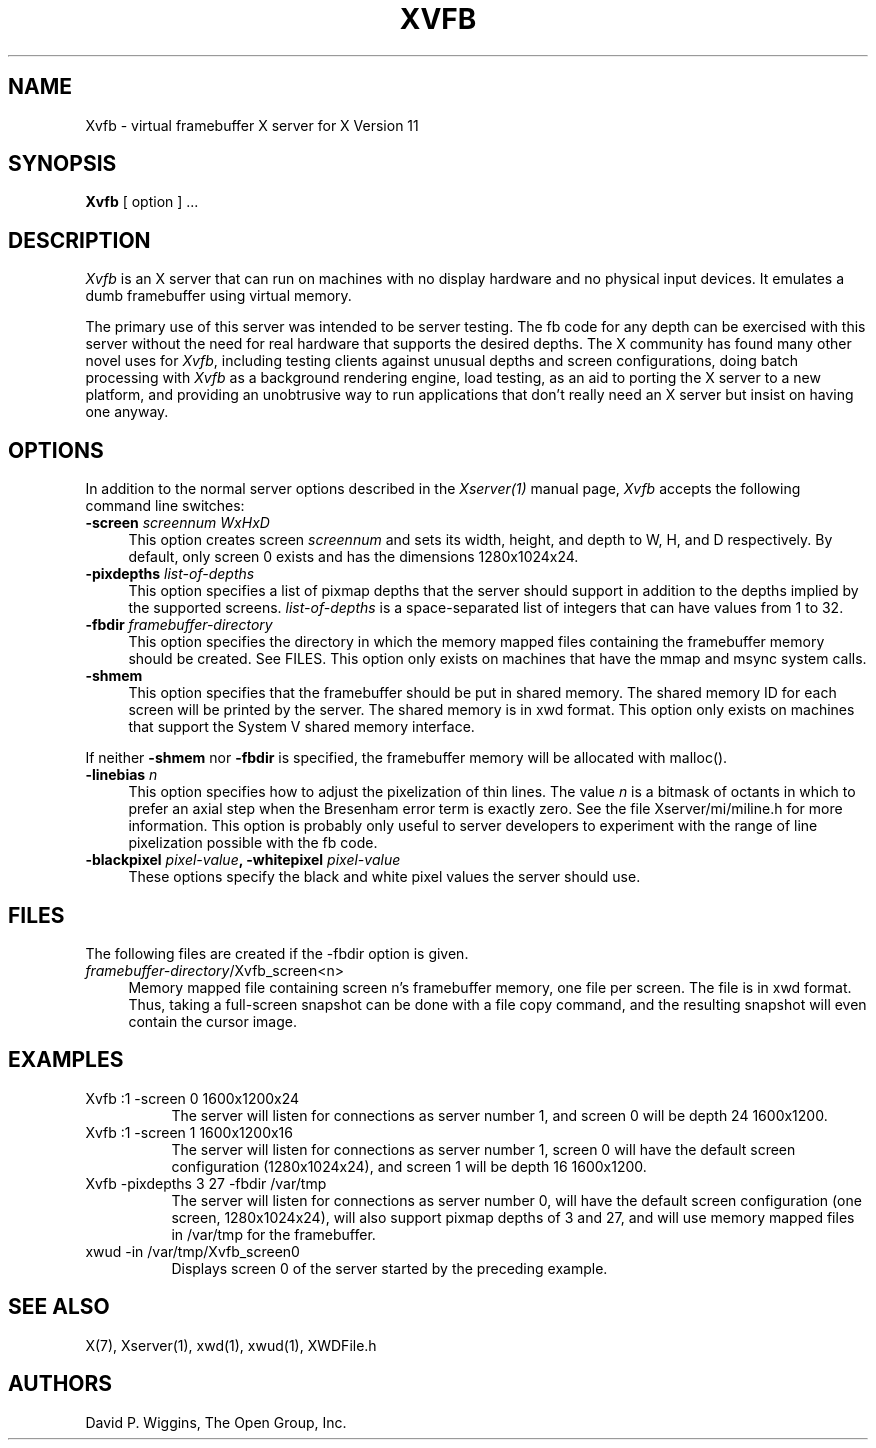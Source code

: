 .\" $XdotOrg: xc/programs/Xserver/hw/vfb/Xvfb.man,v 1.3 2005/03/23 20:49:52 gisburn Exp $
.\" $Xorg: Xvfb.man,v 1.4 2001/02/09 02:04:45 xorgcvs Exp $
.\" Copyright 1993, 1998  The Open Group
.\"
.\" Permission to use, copy, modify, distribute, and sell this software and its
.\" documentation for any purpose is hereby granted without fee, provided that
.\" the above copyright notice appear in all copies and that both that
.\" copyright notice and this permission notice appear in supporting
.\" documentation.
.\"
.\" The above copyright notice and this permission notice shall be included
.\" in all copies or substantial portions of the Software.
.\"
.\" THE SOFTWARE IS PROVIDED "AS IS", WITHOUT WARRANTY OF ANY KIND, EXPRESS
.\" OR IMPLIED, INCLUDING BUT NOT LIMITED TO THE WARRANTIES OF
.\" MERCHANTABILITY, FITNESS FOR A PARTICULAR PURPOSE AND NONINFRINGEMENT.
.\" IN NO EVENT SHALL THE OPEN GROUP BE LIABLE FOR ANY CLAIM, DAMAGES OR
.\" OTHER LIABILITY, WHETHER IN AN ACTION OF CONTRACT, TORT OR OTHERWISE,
.\" ARISING FROM, OUT OF OR IN CONNECTION WITH THE SOFTWARE OR THE USE OR
.\" OTHER DEALINGS IN THE SOFTWARE.
.\"
.\" Except as contained in this notice, the name of The Open Group shall
.\" not be used in advertising or otherwise to promote the sale, use or
.\" other dealings in this Software without prior written authorization
.\" from The Open Group.
.\"
.\" $XFree86: xc/programs/Xserver/hw/vfb/Xvfb.man,v 1.9 2001/12/14 19:59:45 dawes Exp $
.\"
.TH XVFB 1 "xorg-server 1.20.4" "X Version 11"
.SH NAME
Xvfb \- virtual framebuffer X server for X Version 11
.SH SYNOPSIS
.B Xvfb
[ option ] ...
.SH DESCRIPTION
.I Xvfb
is an X server that can run on machines with no display hardware
and no physical input devices.  It emulates a dumb framebuffer using
virtual memory.
.PP
The primary use of this server was intended to be server testing.  The
fb code for any depth can be exercised with this server
without the need for real hardware that supports the desired depths.
The X community has found many other novel uses for \fIXvfb\fP,
including testing clients against unusual depths and screen
configurations, doing batch processing with \fIXvfb\fP as a background
rendering engine, load testing, as an aid to porting the X server to a
new platform, and providing an unobtrusive way to run applications
that don't really need an X server but insist on having one anyway.
.SH OPTIONS
.PP
In addition to the normal server options described in the \fIXserver(1)\fP
manual page, \fIXvfb\fP accepts the following command line switches:
.TP 4
.B "\-screen \fIscreennum\fP \fIWxHxD\fP"
This option creates screen \fIscreennum\fP and sets its width, height,
and depth to W, H, and D respectively.  By default, only screen 0 exists
and has the dimensions 1280x1024x24.
.TP 4
.B "\-pixdepths \fIlist-of-depths\fP"
This option specifies a list of pixmap depths that the server should
support in addition to the depths implied by the supported screens.
\fIlist-of-depths\fP is a space-separated list of integers that can
have values from 1 to 32.
.TP 4
.B "\-fbdir \fIframebuffer-directory\fP"
This option specifies the directory in which the memory mapped files
containing the framebuffer memory should be created.
See FILES.
This option only exists on machines that have the mmap and msync system
calls.
.TP 4
.B "\-shmem"
This option specifies that the framebuffer should be put in shared memory.
The shared memory ID for each screen will be printed by the server.
The shared memory is in xwd format.
This option only exists on machines that support the System V shared memory
interface.
.PP
If neither \fB\-shmem\fP nor \fB\-fbdir\fP is specified,
the framebuffer memory will be allocated with malloc().
.TP 4
.B "\-linebias \fIn\fP"
This option specifies how to adjust the pixelization of thin lines.
The value \fIn\fP is a bitmask of octants in which to prefer an axial
step when the Bresenham error term is exactly zero.  See the file
Xserver/mi/miline.h for more information.  This option is probably only useful
to server developers to experiment with the range of line pixelization
possible with the fb code.
.TP 4
.B "\-blackpixel \fIpixel-value\fP, \-whitepixel \fIpixel-value\fP"
These options specify the black and white pixel values the server should use.
.SH FILES
The following files are created if the \-fbdir option is given.
.TP 4
\fIframebuffer-directory\fP/Xvfb_screen<n>
Memory mapped file containing screen n's framebuffer memory, one file
per screen.  The file is in xwd format.  Thus, taking a full-screen
snapshot can be done with a file copy command, and the resulting
snapshot will even contain the cursor image.
.SH EXAMPLES
.TP 8
Xvfb :1 -screen 0 1600x1200x24
The server will listen for connections as server number 1, and screen 0
will be depth 24 1600x1200.
.TP 8
Xvfb :1 -screen 1 1600x1200x16
The server will listen for connections as server number 1, screen 0 will have the
default screen configuration (1280x1024x24), and screen 1 will be depth 16 1600x1200.
.TP 8
Xvfb -pixdepths 3 27 -fbdir /var/tmp
The server will listen for connections as server number 0, will have the
default screen configuration (one screen, 1280x1024x24),
will also support pixmap
depths of 3 and 27,
and will use memory mapped files in /var/tmp for the framebuffer.
.TP 8
xwud -in /var/tmp/Xvfb_screen0
Displays screen 0 of the server started by the preceding example.
.SH "SEE ALSO"
.PP
X(7), Xserver(1), xwd(1), xwud(1), XWDFile.h
.SH AUTHORS
David P. Wiggins, The Open Group, Inc.

